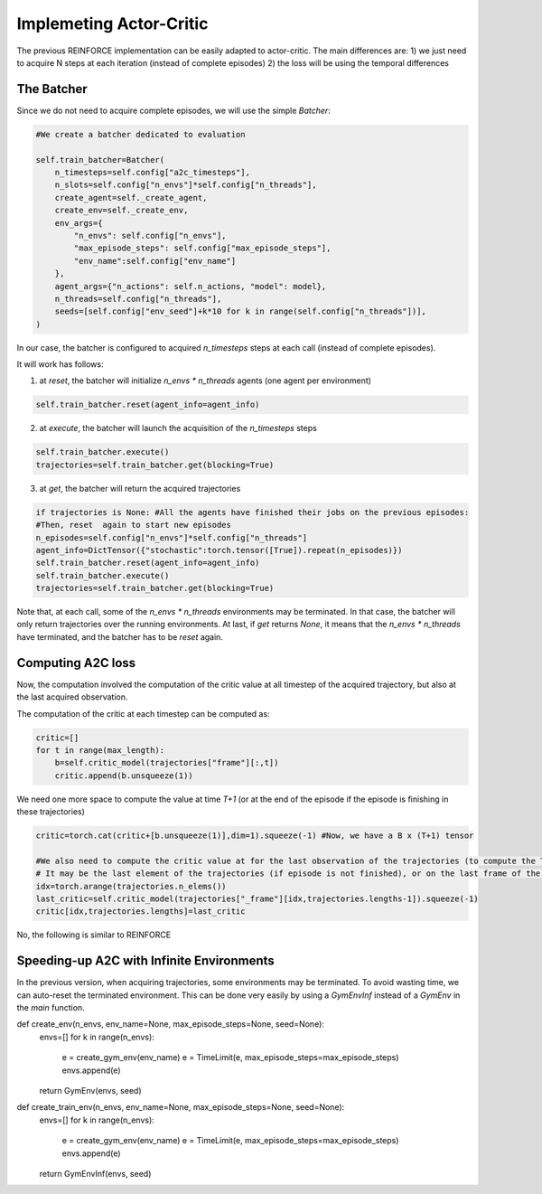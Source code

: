 Implemeting Actor-Critic
==========================================

The previous REINFORCE implementation can be easily adapted to actor-critic. The main differences are:
1) we just need to acquire N steps at each iteration (instead of complete episodes)
2) the loss will be using the temporal differences


The Batcher
-----------

Since we do not need to acquire complete episodes, we will use the simple `Batcher`:

.. code-block:: python

        #We create a batcher dedicated to evaluation

        self.train_batcher=Batcher(
            n_timesteps=self.config["a2c_timesteps"],
            n_slots=self.config["n_envs"]*self.config["n_threads"],
            create_agent=self._create_agent,
            create_env=self._create_env,
            env_args={
                "n_envs": self.config["n_envs"],
                "max_episode_steps": self.config["max_episode_steps"],
                "env_name":self.config["env_name"]
            },
            agent_args={"n_actions": self.n_actions, "model": model},
            n_threads=self.config["n_threads"],
            seeds=[self.config["env_seed"]+k*10 for k in range(self.config["n_threads"])],
        )

In our case, the batcher is configured to acquired `n_timesteps` steps at each call (instead of complete episodes).

It will work has follows:

1) at `reset`, the batcher will initialize `n_envs * n_threads` agents (one agent per environment)

.. code-block:: python

    self.train_batcher.reset(agent_info=agent_info)

2) at `execute`, the batcher will launch the acquisition of the `n_timesteps` steps

.. code-block:: python

            self.train_batcher.execute()
            trajectories=self.train_batcher.get(blocking=True)

3) at `get`, the batcher will return the acquired trajectories

.. code-block:: python

                if trajectories is None: #All the agents have finished their jobs on the previous episodes:
                #Then, reset  again to start new episodes
                n_episodes=self.config["n_envs"]*self.config["n_threads"]
                agent_info=DictTensor({"stochastic":torch.tensor([True]).repeat(n_episodes)})
                self.train_batcher.reset(agent_info=agent_info)
                self.train_batcher.execute()
                trajectories=self.train_batcher.get(blocking=True)


Note that, at each call, some of the `n_envs * n_threads` environments may be terminated. In that case, the batcher will only return trajectories over the running environments.
At last, if `get` returns `None`, it means that the `n_envs * n_threads` have terminated, and the batcher has to be `reset` again.


Computing A2C loss
------------------

Now, the computation involved the computation of the critic value at all timestep of the acquired trajectory, but also at the last acquired observation.

The computation of the critic at each timestep can be computed as:

.. code-block:: python

            critic=[]
            for t in range(max_length):
                b=self.critic_model(trajectories["frame"][:,t])
                critic.append(b.unsqueeze(1))

We need one more space to compute the value at time `T+1` (or at the end of the episode if the episode is finishing in these trajectories)

.. code-block:: python

            critic=torch.cat(critic+[b.unsqueeze(1)],dim=1).squeeze(-1) #Now, we have a B x (T+1) tensor

            #We also need to compute the critic value at for the last observation of the trajectories (to compute the TD)
            # It may be the last element of the trajectories (if episode is not finished), or on the last frame of the episode
            idx=torch.arange(trajectories.n_elems())
            last_critic=self.critic_model(trajectories["_frame"][idx,trajectories.lengths-1]).squeeze(-1)
            critic[idx,trajectories.lengths]=last_critic


No, the following is similar to REINFORCE

Speeding-up A2C with Infinite Environments
------------------------------------------

In the previous version, when acquiring trajectories, some environments may be terminated. To avoid wasting time, we can auto-reset the terminated environment. This can be done very easily by using a `GymEnvInf` instead of a `GymEnv` in the `main` function.

.. code-block:: python

def create_env(n_envs, env_name=None, max_episode_steps=None, seed=None):
    envs=[]
    for k in range(n_envs):
        e = create_gym_env(env_name)
        e = TimeLimit(e, max_episode_steps=max_episode_steps)
        envs.append(e)
    return GymEnv(envs, seed)


def create_train_env(n_envs, env_name=None, max_episode_steps=None, seed=None):
    envs=[]
    for k in range(n_envs):
        e = create_gym_env(env_name)
        e = TimeLimit(e, max_episode_steps=max_episode_steps)
        envs.append(e)
    return GymEnvInf(envs, seed)
